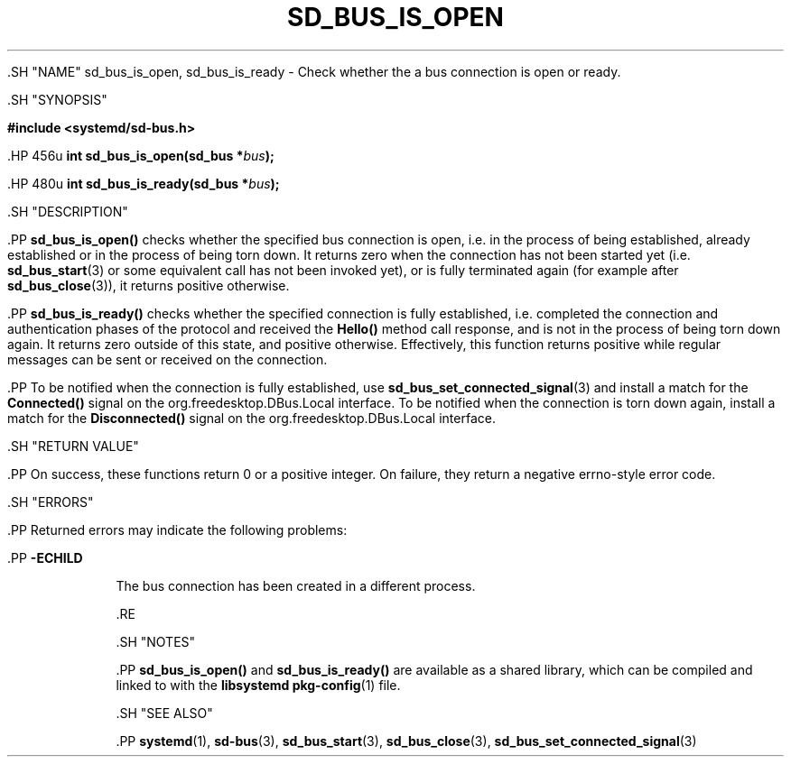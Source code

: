 '\" t
.TH "SD_BUS_IS_OPEN" "3" "" "systemd 239" "sd_bus_is_open"
.\" -----------------------------------------------------------------
.\" * Define some portability stuff
.\" -----------------------------------------------------------------
.\" ~~~~~~~~~~~~~~~~~~~~~~~~~~~~~~~~~~~~~~~~~~~~~~~~~~~~~~~~~~~~~~~~~
.\" http://bugs.debian.org/507673
.\" http://lists.gnu.org/archive/html/groff/2009-02/msg00013.html
.\" ~~~~~~~~~~~~~~~~~~~~~~~~~~~~~~~~~~~~~~~~~~~~~~~~~~~~~~~~~~~~~~~~~
.ie \n(.g .ds Aq \(aq
.el       .ds Aq '
.\" -----------------------------------------------------------------
.\" * set default formatting
.\" -----------------------------------------------------------------
.\" disable hyphenation
.nh
.\" disable justification (adjust text to left margin only)
.ad l
.\" -----------------------------------------------------------------
.\" * MAIN CONTENT STARTS HERE *
.\" -----------------------------------------------------------------


  

  

  .SH "NAME"
sd_bus_is_open, sd_bus_is_ready \- Check whether the a bus connection is open or ready\&.


  .SH "SYNOPSIS"

    
      
.sp
.ft B
.nf
#include <systemd/sd\-bus\&.h>
.fi
.ft
.sp


      .HP \w'int\ sd_bus_is_open('u
.BI "int sd_bus_is_open(sd_bus\ *" "bus" ");"


      .HP \w'int\ sd_bus_is_ready('u
.BI "int sd_bus_is_ready(sd_bus\ *" "bus" ");"


    
  

  .SH "DESCRIPTION"

    

    .PP
\fBsd_bus_is_open()\fR
checks whether the specified bus connection is open, i\&.e\&. in the process of being established, already established or in the process of being torn down\&. It returns zero when the connection has not been started yet (i\&.e\&.
\fBsd_bus_start\fR(3)
or some equivalent call has not been invoked yet), or is fully terminated again (for example after
\fBsd_bus_close\fR(3)), it returns positive otherwise\&.


    .PP
\fBsd_bus_is_ready()\fR
checks whether the specified connection is fully established, i\&.e\&. completed the connection and authentication phases of the protocol and received the
\fBHello()\fR
method call response, and is not in the process of being torn down again\&. It returns zero outside of this state, and positive otherwise\&. Effectively, this function returns positive while regular messages can be sent or received on the connection\&.


    .PP
To be notified when the connection is fully established, use
\fBsd_bus_set_connected_signal\fR(3)
and install a match for the
\fBConnected()\fR
signal on the
org\&.freedesktop\&.DBus\&.Local
interface\&. To be notified when the connection is torn down again, install a match for the
\fBDisconnected()\fR
signal on the
org\&.freedesktop\&.DBus\&.Local
interface\&.

  

  .SH "RETURN VALUE"

    

    .PP
On success, these functions return 0 or a positive integer\&. On failure, they return a negative errno\-style error code\&.

  

  .SH "ERRORS"

    

    .PP
Returned errors may indicate the following problems:


    

      .PP
\fB\-ECHILD\fR
.RS 4

        

        The bus connection has been created in a different process\&.

      .RE
    
  

  .SH "NOTES"

    

    .PP
\fBsd_bus_is_open()\fR
and
\fBsd_bus_is_ready()\fR
are available as a shared library, which can be compiled and linked to with the
\fBlibsystemd\fR\ \&\fBpkg-config\fR(1)
file\&.

  

  .SH "SEE ALSO"

    

    .PP
\fBsystemd\fR(1),
\fBsd-bus\fR(3),
\fBsd_bus_start\fR(3),
\fBsd_bus_close\fR(3),
\fBsd_bus_set_connected_signal\fR(3)

  

